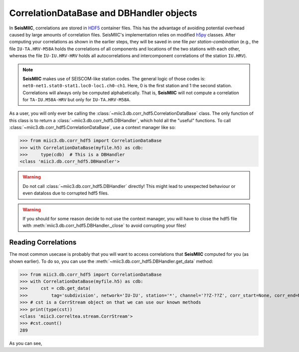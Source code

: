 .. mermaid::

    %%{init: { 'logLevel': 'debug', 'theme': 'base' } }%%
    graph LR
        waveform[Get Data] --> correlate(Correlation)
        correlate -->|save| corrdb[(CorrDB/hdf5)]
        corrdb:::active --> monitor
        monitor[Measure dv] -->|save| dv{{DV}}
        click waveform "../trace_data.html" "trace_data"
        click correlate "../correlate.html" "correlate"
        click monitor "../monitor.html" "monitor"
        click corrdb "../corrdb.html" "CorrDB"
        classDef active fill:#f666, stroke-width:4px, stroke:#f06;

CorrelationDataBase and DBHandler objects
-----------------------------------------

In **SeisMIIC**, correlations are stored in `HDF5 <https://www.hdfgroup.org/downloads/hdf5/>`_ container files.
This has the advantage of avoiding potential overhead caused by large amounts of correlation files.
SeisMIIC's implementation relies on modified `h5py <https://www.h5py.org/>`_ classes. After computing your
correlations as shown in the earlier steps, they will be saved in one file *per station-combination*
(e.g., the file ``IU-TA.HRV-M58A`` holds the correlations of all components and locations of the two stations
with each other, whereas the file ``IU-IU.HRV-HRV`` holds all autocorrelations and intercomponent correlations
of the station ``IU.HRV``).

.. note::
    **SeisMIIC** makes use of SEISCOM-like station codes. The general logic of those codes is:
    ``net0-net1.stat0-stat1.loc0-loc1.ch0-ch1``. Here, 0 is the first station and 1 the second station.
    Correlations will always only be computed alphabetically. That is, **SeisMIIC** will not compute a
    correlation for ``TA-IU.M58A-HRV`` but only for ``IU-TA.HRV-M58A``.

As a user, you will only ever be calling the :class:`~miic3.db.corr_hdf5.CorrelationDataBase` class.
The only function of this class is to return a :class:`~miic3.db.corr_hdf5.DBHandler`, which hold all the
"useful" functions. To call :class:`~miic3.db.corr_hdf5.CorrelationDataBase`, use a context manager like so:

>>> from miic3.db.corr_hdf5 import CorrelationDataBase
>>> with CorrelationDataBase(myfile.h5) as cdb:
>>>     type(cdb)  # This is a DBHandler
<class 'miic3.db.corr_hdf5.DBHandler'>

.. warning::

    Do not call :class:`~miic3.db.corr_hdf5.DBHandler` directly! This might lead to unexpected behaviour or
    even dataloss due to corrupted hdf5 files.

.. warning::

    If you should for some reason decide to not use the context manager, you will have to close the hdf5 file
    with :meth:`miic3.db.corr_hdf5.DBHandler._close` to avoid corrupting your files!

Reading Correlations
++++++++++++++++++++

The most common usecase is probably that you will want to access correlations that **SeisMIIC** computed
for you (as shown earlier). To do so, you can use the :meth:`~miic3.db.corr_hdf5.DBHandler.get_data`
method:

>>> from miic3.db.corr_hdf5 import CorrelationDataBase
>>> with CorrelationDataBase(myfile.h5) as cdb:
>>>     cst = cdb.get_data(
>>>         tag='subdivision', network='IU-IU', station='*', channel='??Z-??Z', corr_start=None, corr_end=None)
>>> # cst is a CorrStream object on that we can use our known methods
>>> print(type(cst))
<class 'miic3.correltea.stream.CorrStream'>
>>> #cst.count()
289

As you can see, 